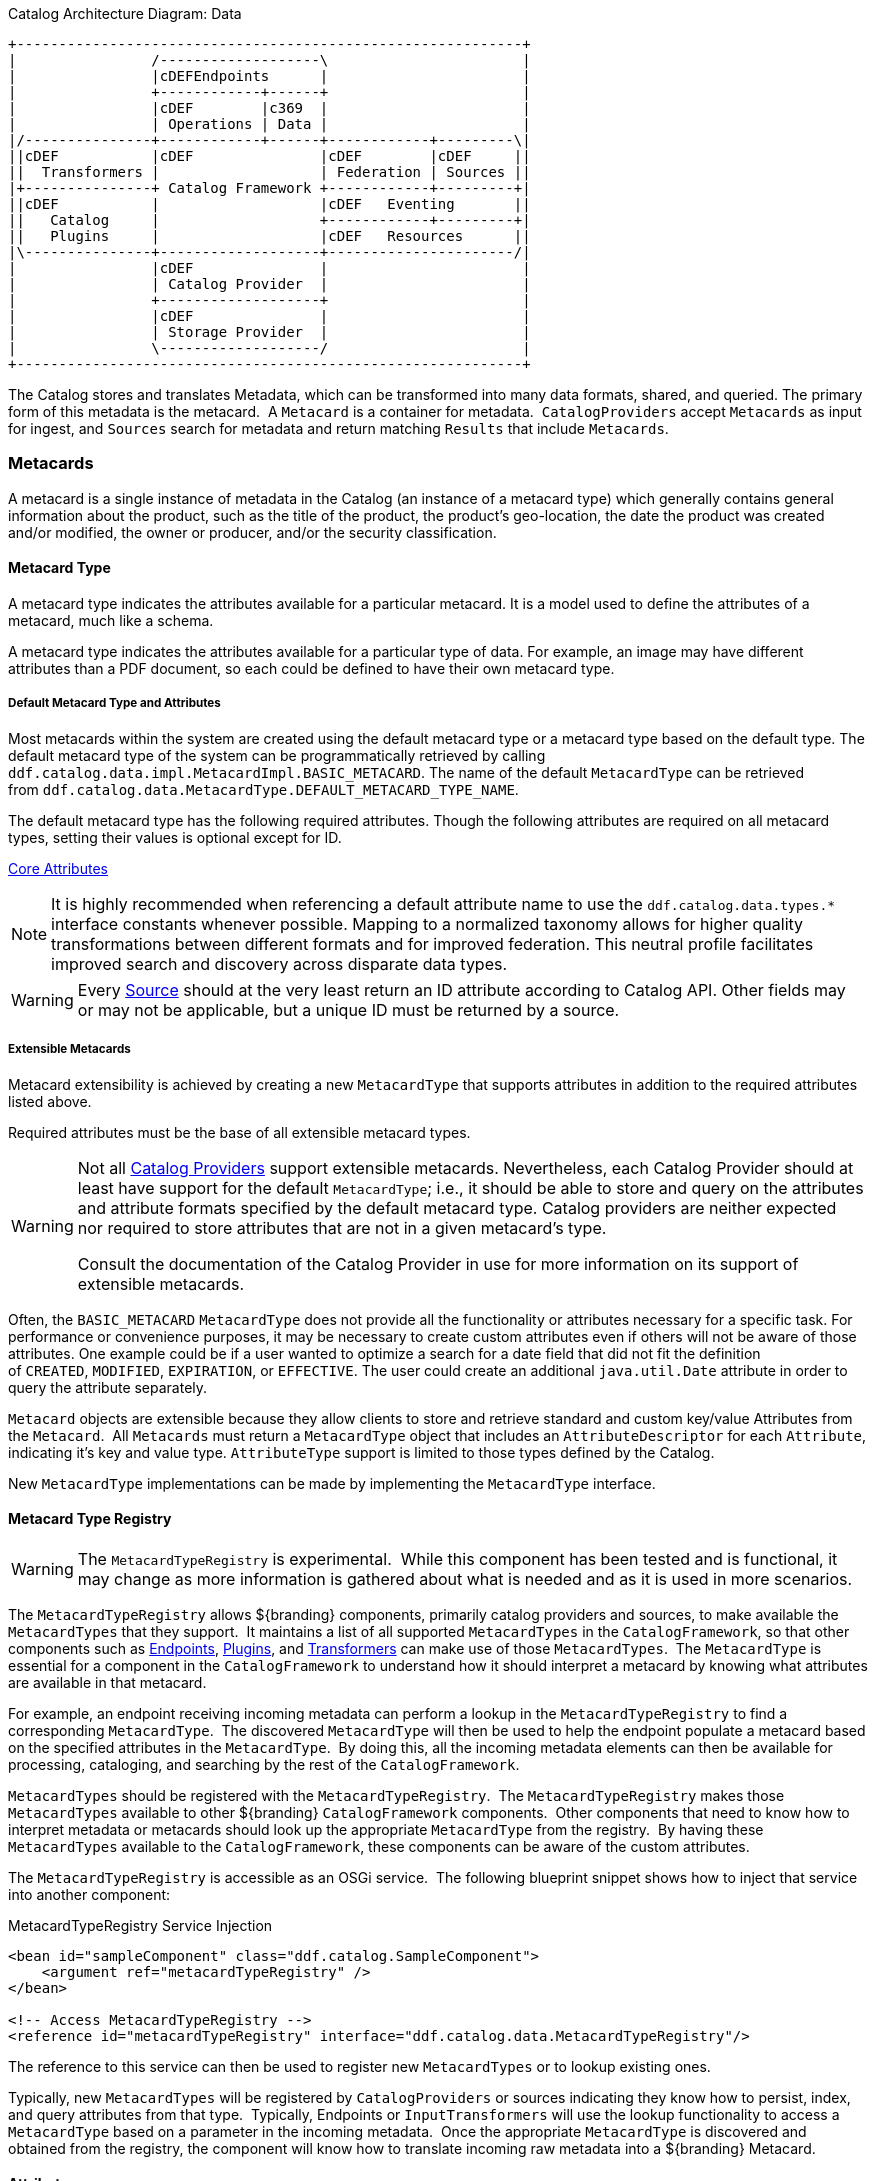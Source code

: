 :title: Data
:type: architectureIntro
:status: published
:summary: Introduction to data and metadata sections.
:order: 00

.Catalog Architecture Diagram: Data
[ditaa, catalog_architecture_data, png, ${image-width}]
....
+------------------------------------------------------------+
|                /-------------------\                       |
|                |cDEFEndpoints      |                       |
|                +------------+------+                       |
|                |cDEF        |c369  |                       |
|                | Operations | Data |                       |
|/---------------+------------+------+------------+---------\|
||cDEF           |cDEF               |cDEF        |cDEF     ||
||  Transformers |                   | Federation | Sources ||
|+---------------+ Catalog Framework +------------+---------+|
||cDEF           |                   |cDEF   Eventing       ||
||   Catalog     |                   +------------+---------+|
||   Plugins     |                   |cDEF   Resources      ||
|\---------------+-------------------+----------------------/|
|                |cDEF               |                       |
|                | Catalog Provider  |                       |
|                +-------------------+                       |
|                |cDEF               |                       |
|                | Storage Provider  |                       |
|                \-------------------/                       |
+------------------------------------------------------------+
....

The Catalog stores and translates Metadata, which can be transformed into many data formats, shared, and queried.
The primary form of this metadata is the metacard. 
A `Metacard` is a container for metadata. 
`CatalogProviders` accept `Metacards` as input for ingest, and `Sources` search for metadata and return matching `Results` that include `Metacards`.

=== Metacards

A metacard is a single instance of metadata in the Catalog (an instance of a metacard type) which
generally contains general information about the product, such as the title of the product, the product's geo-location, the date the product was created and/or modified, the owner or producer, and/or the security classification. 

==== Metacard Type

A metacard type indicates the attributes available for a particular metacard.
It is a model used to define the attributes of a metacard, much like a schema.

A metacard type indicates the attributes available for a particular type of data.
For example, an image may have different attributes than a PDF document, so each could be defined to have their own metacard type.

===== Default Metacard Type and Attributes

Most metacards within the system are created using the default metacard type or a metacard type based on the default type.
The default metacard type of the system can be programmatically retrieved by calling `ddf.catalog.data.impl.MetacardImpl.BASIC_METACARD`.
The name of the default `MetacardType` can be retrieved from `ddf.catalog.data.MetacardType.DEFAULT_METACARD_TYPE_NAME`.

The default metacard type has the following required attributes.
Though the following attributes are required on all metacard types, setting their values is optional except for ID.

<<{metadata-prefix}core_attributes,Core Attributes>>

[NOTE]
====
It is highly recommended when referencing a default attribute name to use the `ddf.catalog.data.types.*` interface constants whenever possible.
Mapping to a normalized taxonomy allows for higher quality transformations between different
formats and for improved federation. This neutral profile facilitates improved search and discovery across disparate data types.
====

[WARNING]
====
Every <<{introduction-prefix}introduction_to_federation_and_sources,Source>> should at the very least return an ID attribute according to Catalog API.
Other fields may or may not be applicable, but a unique ID must be returned by a source.
====

===== Extensible Metacards

Metacard extensibility is achieved by creating a new `MetacardType` that supports attributes in addition to the required attributes listed above.

Required attributes must be the base of all extensible metacard types. 

[WARNING]
====
Not all <<{managing-prefix}catalog_providers,Catalog Providers>> support extensible metacards.
Nevertheless, each Catalog Provider should at least have support for the default `MetacardType`; i.e., it should be able to store and query on the attributes and attribute formats specified by the default metacard type.
Catalog providers are neither expected nor required to store attributes that are not in a given metacard's type.

Consult the documentation of the Catalog Provider in use for more information on its support of extensible metacards.
====

Often, the `BASIC_METACARD` `MetacardType` does not provide all the functionality or attributes necessary for a specific task.
For performance or convenience purposes, it may be necessary to create custom attributes even if others will not be aware of those attributes.
One example could be if a user wanted to optimize a search for a date field that did not fit the definition of `CREATED`, `MODIFIED`, `EXPIRATION`, or `EFFECTIVE`.
The user could create an additional `java.util.Date` attribute in order to query the attribute separately. 

`Metacard` objects are extensible because they allow clients to store and retrieve standard and custom key/value Attributes from the `Metacard`. 
All `Metacards` must return a `MetacardType` object that includes an `AttributeDescriptor` for each `Attribute`, indicating it's key and value type.
`AttributeType` support is limited to those types defined by the Catalog.

New `MetacardType` implementations can be made by implementing the `MetacardType` interface.

==== Metacard Type Registry

[WARNING]
====
The `MetacardTypeRegistry` is experimental. 
While this component has been tested and is functional, it may change as more information is gathered about what is needed and as it is used in more scenarios.
====

The `MetacardTypeRegistry` allows ${branding} components, primarily catalog providers and sources, to make available the `MetacardTypes` that they support. 
It maintains a list of all supported `MetacardTypes` in the `CatalogFramework`, so that other components such as <<{integrating-prefix}endpoints,Endpoints>>, <<{architecture-prefix}types_of_plugins,Plugins>>, and <<{architecture-prefix}transformers,Transformers>> can make use of those `MetacardTypes`. 
The `MetacardType` is essential for a component in the `CatalogFramework` to understand how it should interpret a metacard by knowing what attributes are available in that metacard. 

For example, an endpoint receiving incoming metadata can perform a lookup in the `MetacardTypeRegistry` to find a corresponding `MetacardType`. 
The discovered `MetacardType` will then be used to help the endpoint populate a metacard based on the specified attributes in the `MetacardType`. 
By doing this, all the incoming metadata elements can then be available for processing, cataloging, and searching by the rest of the `CatalogFramework`.

`MetacardTypes` should be registered with the `MetacardTypeRegistry`.  The `MetacardTypeRegistry` makes those `MetacardTypes` available to other ${branding} `CatalogFramework` components. 
Other components that need to know how to interpret metadata or metacards should look up the appropriate `MetacardType` from the registry. 
By having these `MetacardTypes` available to the `CatalogFramework`, these components can be aware of the custom attributes. 

The `MetacardTypeRegistry` is accessible as an OSGi service. 
The following blueprint snippet shows how to inject that service into another component:

.MetacardTypeRegistry Service Injection
[source,xml,linenums]
----
<bean id="sampleComponent" class="ddf.catalog.SampleComponent">
    <argument ref="metacardTypeRegistry" />
</bean>

<!-- Access MetacardTypeRegistry -->
<reference id="metacardTypeRegistry" interface="ddf.catalog.data.MetacardTypeRegistry"/>
----

The reference to this service can then be used to register new `MetacardTypes` or to lookup existing ones. 

Typically, new `MetacardTypes` will be registered by `CatalogProviders` or sources indicating they know how to persist, index, and query attributes from that type. 
Typically, Endpoints or `InputTransformers` will use the lookup functionality to access a `MetacardType` based on a parameter in the incoming metadata. 
Once the appropriate `MetacardType` is discovered and obtained from the registry, the component will know how to translate incoming raw metadata into a ${branding} Metacard.

==== Attributes

An attribute is a single field of a metacard, an instance of an attribute type.
Attributes are typically indexed for searching by a source or catalog provider.

===== Attribute Types

An attribute type indicates the attribute format of the value stored as an attribute. 
It is a model for an attribute.

====== Attribute Format

An enumeration of attribute formats are available in the catalog.
Only these attribute formats may be used.

.Attribute Formats
[cols="2*", options="header"]
|===
|AttributeFormat
|Description

|`BINARY`
|Attributes of this attribute format must have a value that is a Java `byte[]` and `AttributeType.getBinding()` should return `Class<Array>of` byte.

|`BOOLEAN`
|Attributes of this attribute format must have a value that is a Java boolean.

|`DATE`
|Attributes of this attribute format must have a value that is a Java date.

|`DOUBLE`
|Attributes of this attribute format must have a value that is a Java double.

|`FLOAT`
|Attributes of this attribute format must have a value that is a Java float.

|`GEOMETRY`
|Attributes of this attribute format must have a value that is a WKT-formatted Java string.

|`INTEGER`
|Attributes of this attribute format must have a value that is a Java integer.

|`LONG`
|Attributes of this attribute format must have a value that is a Java long.

|`OBJECT`
|Attributes of this attribute format must have a value that implements the serializable interface.

|`SHORT`
|Attributes of this attribute format must have a value that is a Java short.

|`STRING`
|Attributes of this attribute format must have a value that is a Java string and treated as plain text.

|`XML`
|Attributes of this attribute format must have a value that is a XML-formatted Java string.

|===

====== Attribute Naming Conventions

Catalog taxonomy elements follow the naming convention of `group-or-namespace.specific-term`, except for extension fields outside of the core taxonomy.
These follow the naming convention of `ext.group-or-namespace.specific-term` and must be namespaced.
Nesting is not permitted.

===== Result

A single "hit" included in a query response.

A result object consists of the following:

* a metacard.
* a relevance score if included.
* distance in meters if included.

==== Creating Metacards

The quickest way to create a `Metacard` is to extend or construct the `MetacardImpl` object. 
`MetacardImpl` is the most commonly used and extended `Metacard` implementation in the system because it provides a convenient way for developers to retrieve and set `Attributes` without having to create a new `MetacardType` (see below).
`MetacardImpl` uses `BASIC_METACARD` as its `MetacardType`.  

===== Limitations

A given developer does not have all the information necessary to programmatically interact with any arbitrary source. 
Developers hoping to query custom fields from extensible `Metacards` of other sources cannot easily accomplish that task with the current API.
A developer cannot question a source for all its _queryable_ fields.
A developer only knows about the `MetacardTypes` which that individual developer has used or created previously. 

The only exception to this limitation is the `Core.ID` field, which is required in every `Metacard` that is stored in a source.
A developer can always request `Metacards` from a source for which that developer has the `Core.ID` value. 
The developer could also perform a wildcard search on the `Core.ID` field if the source allows.

===== Processing Metacards

As `Metacard` objects are created, updated, and read throughout the Catalog, care should be taken by all catalog components to interrogate the `MetacardType` to ensure that additional `Attributes` are processed accordingly.

===== Basic Types

The Catalog includes definitions of several basic types all found in the `ddf.catalog.data.BasicTypes` class.

.Basic Types
[cols="3*", options="header"]
|===

|Name
|Type
|Description

|`BASIC_METACARD`
|MetacardType
|Represents all required Metacard Attributes.

|`BINARY_TYPE`
|AttributeType
|A Constant for an `AttributeType` with `AttributeType.AttributeFormat.BINARY`.

|`BOOLEAN_TYPE`
|AttributeType
|A Constant for an `AttributeType` with `AttributeType.AttributeFormat.BOOLEAN`.

|`DATE_TYPE`
|AttributeType
|A Constant for an `AttributeType` with `AttributeType.AttributeFormat.DATE`.

|`DOUBLE_TYPE`
|AttributeType
|A Constant for an `AttributeType` with `AttributeType.AttributeFormat.DOUBLE`.

|`FLOAT_TYPE`
|AttributeType
|A Constant for an `AttributeType` with `AttributeType.AttributeFormat.FLOAT`.

|`GEO_TYPE`
|AttributeType
|A Constant for an `AttributeType` with `AttributeType.AttributeFormat.GEOMETRY`.

|`INTEGER_TYPE`
|AttributeType
|A Constant for an `AttributeType` with `AttributeType.AttributeFormat.INTEGER`.

|`LONG_TYPE`
|AttributeType
|A Constant for an `AttributeType` with `AttributeType.AttributeFormat.LONG`.

|`OBJECT_TYPE`
|AttributeType
|A Constant for an `AttributeType` with `AttributeType.AttributeFormat.OBJECT`.

|`SHORT_TYPE`
|AttributeType
|A Constant for an `AttributeType` with `AttributeType.AttributeFormat.SHORT`.

|`STRING_TYPE`
|AttributeType
|A Constant for an `AttributeType` with `AttributeType.AttributeFormat.STRING`.

|`XML_TYPE`
|AttributeType
|A Constant for an `AttributeType` with `AttributeType.AttributeFormat.XML`.

|===
